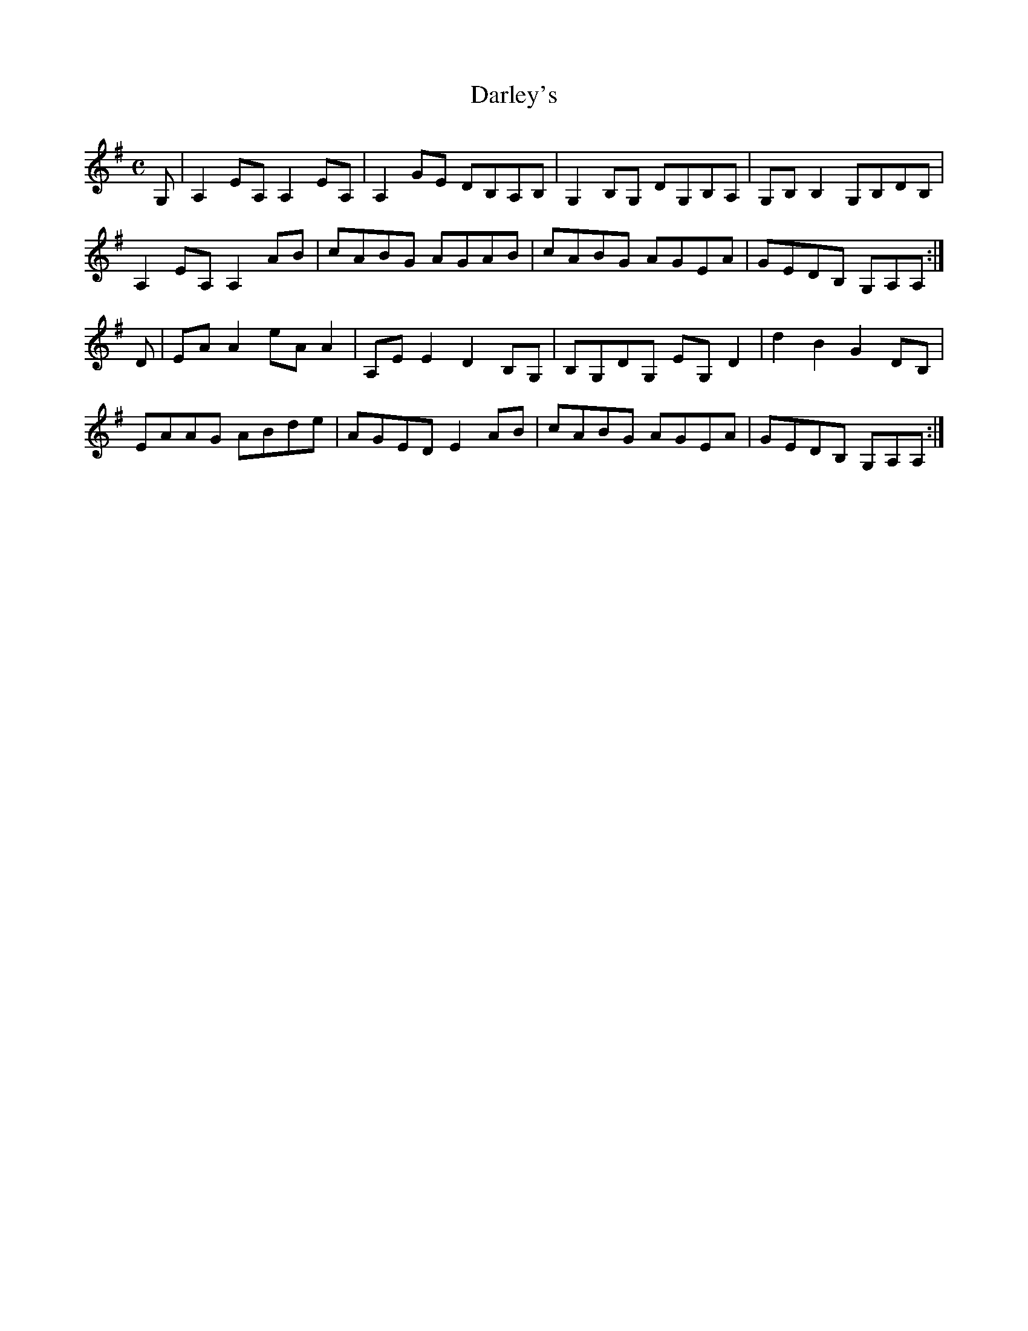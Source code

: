 X:64
T:Darley's
Z: id:dc-reel-58
M:C
L:1/8
K:A Dorian
G,|A,2EA, A,2EA,|A,2GE DB,A,B,|G,2B,G, DG,B,A,|G,B,B,2 G,B,DB,|!
A,2EA, A,2AB|cABG AGAB|cABG AGEA|GEDB, G,A,A,:|!
D|EAA2 eAA2|A,EE2 D2B,G,|B,G,DG, EG,D2|d2B2 G2DB,|!
EAAG ABde|AGED E2AB|cABG AGEA|GEDB, G,A,A,:|!